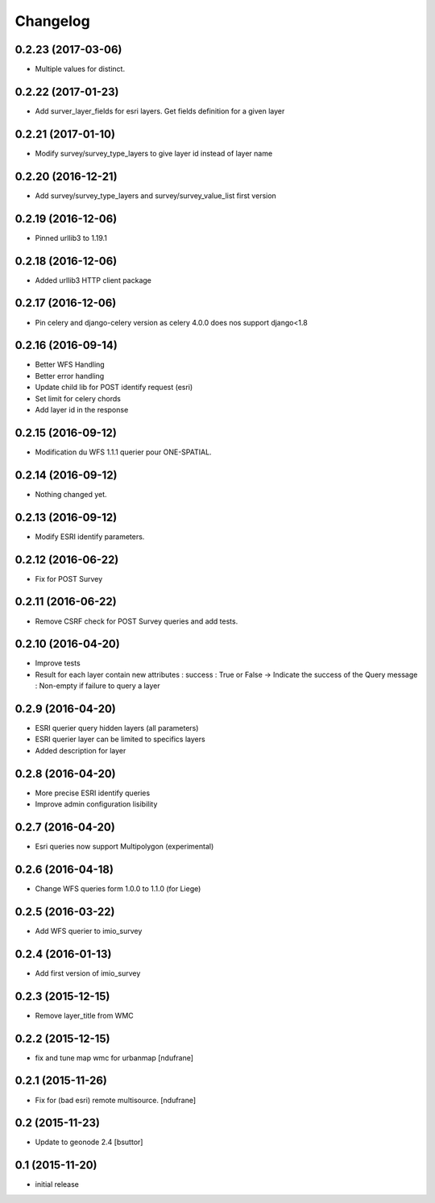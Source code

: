 Changelog
=========

0.2.23 (2017-03-06)
-------------------

- Multiple values for distinct.


0.2.22 (2017-01-23)
-------------------

- Add surver_layer_fields for esri layers. Get fields definition for a given layer


0.2.21 (2017-01-10)
-------------------

- Modify survey/survey_type_layers to give layer id instead of layer name


0.2.20 (2016-12-21)
-------------------

- Add survey/survey_type_layers and survey/survey_value_list first version


0.2.19 (2016-12-06)
-------------------

- Pinned urllib3 to 1.19.1


0.2.18 (2016-12-06)
-------------------

- Added urllib3 HTTP client package


0.2.17 (2016-12-06)
-------------------

- Pin celery and django-celery version as celery 4.0.0 does nos support django<1.8


0.2.16 (2016-09-14)
-------------------

- Better WFS Handling
- Better error handling
- Update child lib for POST identify request (esri)
- Set limit for celery chords
- Add layer id in the response


0.2.15 (2016-09-12)
-------------------

- Modification du WFS 1.1.1 querier pour ONE-SPATIAL.


0.2.14 (2016-09-12)
-------------------

- Nothing changed yet.


0.2.13 (2016-09-12)
-------------------

- Modify ESRI identify parameters.


0.2.12 (2016-06-22)
-------------------

- Fix for POST Survey


0.2.11 (2016-06-22)
-------------------

- Remove CSRF check for POST Survey queries and add tests.


0.2.10 (2016-04-20)
-------------------

- Improve tests
- Result for each layer contain new attributes :
  success : True or False -> Indicate the success of the Query
  message : Non-empty if failure to query a layer


0.2.9 (2016-04-20)
------------------

- ESRI querier query hidden layers (all parameters)
- ESRI querier layer can be limited to specifics layers
- Added description for layer

0.2.8 (2016-04-20)
------------------

- More precise ESRI identify queries
- Improve admin configuration lisibility


0.2.7 (2016-04-20)
------------------

- Esri queries now support Multipolygon (experimental)


0.2.6 (2016-04-18)
------------------

- Change WFS queries form 1.0.0 to 1.1.0 (for Liege)


0.2.5 (2016-03-22)
------------------

- Add WFS querier to imio_survey


0.2.4 (2016-01-13)
------------------

- Add first version of imio_survey


0.2.3 (2015-12-15)
------------------

- Remove layer_title from WMC


0.2.2 (2015-12-15)
------------------

- fix and tune map wmc for urbanmap
  [ndufrane]


0.2.1 (2015-11-26)
------------------

- Fix for (bad esri) remote multisource.
  [ndufrane]


0.2 (2015-11-23)
----------------

- Update to geonode 2.4
  [bsuttor]


0.1 (2015-11-20)
-----------------
- initial release
